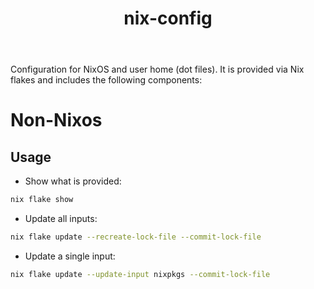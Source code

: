 #+TITLE: nix-config

Configuration for NixOS and user home (dot files). It is provided via Nix flakes and includes the following components:

* Non-Nixos

** Usage
  + Show what is provided:

  #+BEGIN_SRC sh
      nix flake show
  #+END_SRC

  + Update all inputs:

  #+BEGIN_SRC sh
      nix flake update --recreate-lock-file --commit-lock-file
  #+END_SRC

  + Update a single input:

  #+BEGIN_SRC sh
      nix flake update --update-input nixpkgs --commit-lock-file
  #+END_SRC
